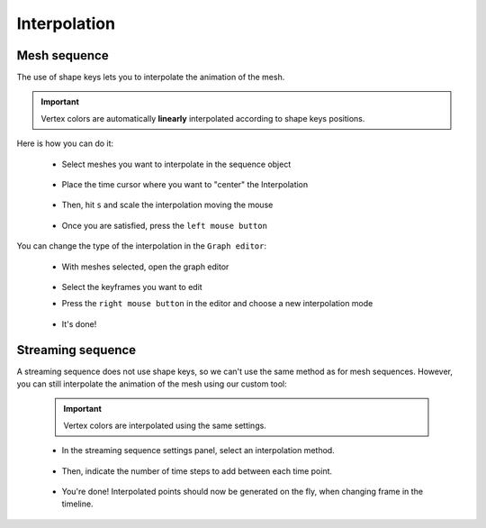 .. _telemac-interpolate:

Interpolation
=============


.. _telemac-interpolate-mesh-sequence:

Mesh sequence
-------------

| The use of shape keys lets you to interpolate the animation of the mesh.

.. important::
    Vertex colors are automatically **linearly** interpolated according to shape keys positions.

| Here is how you can do it:

    * Select meshes you want to interpolate in the sequence object

        .. image:: /images/telemac/interpolation/tuto_interpolate_1.png
            :width: 85%
            :alt: Preview panel
            :align: center
            :class: rounded-corners

    * Place the time cursor where you want to "center" the Interpolation

        .. image:: /images/telemac/interpolation/tuto_interpolate_2.png
            :width: 85%
            :alt: Preview panel
            :align: center
            :class: rounded-corners

    * Then, hit ``s`` and scale the interpolation moving the mouse

        .. image:: /images/telemac/interpolation/tuto_interpolate_3.png
            :width: 85%
            :alt: Preview panel
            :align: center
            :class: rounded-corners

    * Once you are satisfied, press the ``left mouse button``

| You can change the type of the interpolation in the ``Graph editor``:

    * With meshes selected, open the graph editor

        .. image:: /images/telemac/interpolation/tuto_interpolate_4.png
            :width: 85%
            :alt: Preview panel
            :align: center
            :class: rounded-corners


    * Select the keyframes you want to edit
    * Press the ``right mouse button`` in the editor and choose a new interpolation mode

        .. image:: /images/telemac/interpolation/tuto_interpolate_5.png
            :width: 85%
            :alt: Preview panel
            :align: center
            :class: rounded-corners

    * It's done!

        .. image:: /images/telemac/interpolation/tuto_interpolate_6.png
            :width: 85%
            :alt: Preview panel
            :align: center
            :class: rounded-corners


.. _telemac-interpolate-streaming-sequence:

Streaming sequence
------------------

| A streaming sequence does not use shape keys, so we can't use the same method as for mesh sequences.
  However, you can still interpolate the animation of the mesh using our custom tool:

    .. important::
        Vertex colors are interpolated using the same settings.


    * In the streaming sequence settings panel, select an interpolation method.

        .. image:: /images/telemac/interpolation/tuto_interpolate_streaming_1.png
            :width: 60%
            :alt: Preview panel
            :align: center
            :class: rounded-corners

    * Then, indicate the number of time steps to add between each time point.

        .. image:: /images/telemac/interpolation/tuto_interpolate_streaming_2.png
            :width: 60%
            :alt: Preview panel
            :align: center
            :class: rounded-corners

    * You're done! Interpolated points should now be generated on the fly, when changing frame in the timeline.
